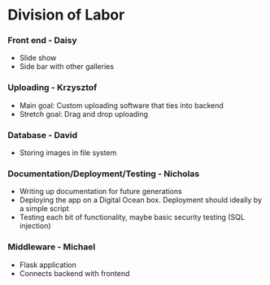 * Division of Labor
*** Front end - Daisy
- Slide show
- Side bar with other galleries

*** Uploading - Krzysztof
- Main goal: Custom uploading software that ties into backend
- Stretch goal: Drag and drop uploading

*** Database - David
- Storing images in file system

*** Documentation/Deployment/Testing - Nicholas
- Writing up documentation for future generations
- Deploying the app on a Digital Ocean box. Deployment should ideally by a simple script
- Testing each bit of functionality, maybe basic security testing (SQL injection)


*** Middleware - Michael
- Flask application
- Connects backend with frontend


  
